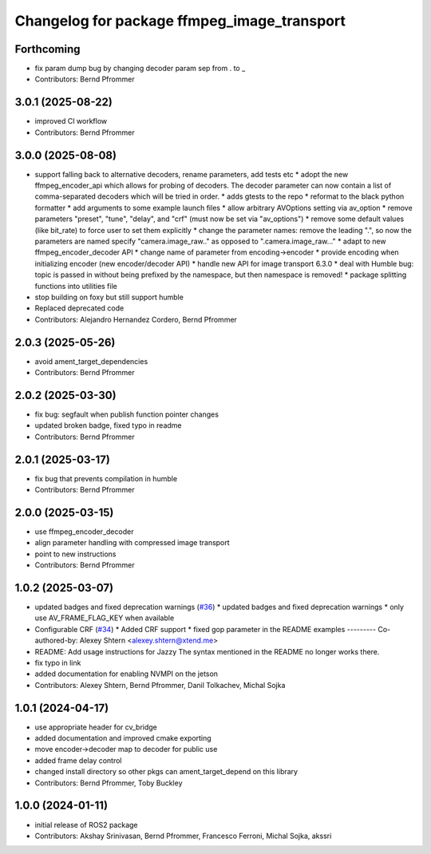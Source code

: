 ^^^^^^^^^^^^^^^^^^^^^^^^^^^^^^^^^^^^^^^^^^^^
Changelog for package ffmpeg_image_transport
^^^^^^^^^^^^^^^^^^^^^^^^^^^^^^^^^^^^^^^^^^^^

Forthcoming
-----------
* fix param dump bug by changing decoder param sep from . to  \_
* Contributors: Bernd Pfrommer

3.0.1 (2025-08-22)
------------------
* improved CI workflow
* Contributors: Bernd Pfrommer

3.0.0 (2025-08-08)
------------------
* support falling back to alternative decoders, rename parameters, add tests etc
  * adopt the new ffmpeg_encoder_api which allows for probing of decoders. The decoder parameter can now contain a list of comma-separated decoders which will be tried in order.
  * adds gtests to the repo
  * reformat to the black python formatter
  * add arguments to some example launch files
  * allow arbitrary AVOptions setting via av_option
  * remove parameters "preset", "tune", "delay", and "crf" (must now be set via "av_options")
  * remove some default values (like bit_rate) to force user to set them explicitly
  * change the parameter names: remove the leading ".", so now the parameters are named specify "camera.image_raw.." as opposed to ".camera.image_raw..."
  * adapt to new ffmpeg_encoder_decoder API
  * change name of parameter from encoding->encoder
  * provide encoding when initializing encoder (new encoder/decoder API)
  * handle new API for image transport 6.3.0
  * deal with Humble bug: topic is passed in without being prefixed by the namespace, but then namespace is removed!
  * package splitting functions into utilities file
* stop building on foxy but still support humble
* Replaced deprecated code
* Contributors: Alejandro Hernandez Cordero, Bernd Pfrommer

2.0.3 (2025-05-26)
------------------
* avoid ament_target_dependencies
* Contributors: Bernd Pfrommer

2.0.2 (2025-03-30)
------------------
* fix bug: segfault when publish function pointer changes
* updated broken badge, fixed typo in readme
* Contributors: Bernd Pfrommer

2.0.1 (2025-03-17)
------------------
* fix bug that prevents compilation in humble
* Contributors: Bernd Pfrommer

2.0.0 (2025-03-15)
------------------
* use ffmpeg_encoder_decoder
* align parameter handling with compressed image transport
* point to new instructions
* Contributors: Bernd Pfrommer

1.0.2 (2025-03-07)
------------------
* updated badges and fixed deprecation warnings (`#36 <https://github.com/ros-misc-utilities/ffmpeg_image_transport/issues/36>`_)
  * updated badges and fixed deprecation warnings
  * only use AV_FRAME_FLAG_KEY when available
* Configurable CRF (`#34 <https://github.com/ros-misc-utilities/ffmpeg_image_transport/issues/34>`_)
  * Added CRF support
  * fixed gop parameter in the README examples
  ---------
  Co-authored-by: Alexey Shtern <alexey.shtern@xtend.me>
* README: Add usage instructions for Jazzy
  The syntax mentioned in the README no longer works there.
* fix typo in link
* added documentation for enabling NVMPI on the jetson
* Contributors: Alexey Shtern, Bernd Pfrommer, Danil Tolkachev, Michal Sojka

1.0.1 (2024-04-17)
------------------
* use appropriate header for cv_bridge
* added documentation and improved cmake exporting
* move encoder->decoder map to decoder for public use
* added frame delay control
* changed install directory so other pkgs can ament_target_depend on this library
* Contributors: Bernd Pfrommer, Toby Buckley

1.0.0 (2024-01-11)
------------------
* initial release of ROS2 package
* Contributors: Akshay Srinivasan, Bernd Pfrommer, Francesco Ferroni, Michal Sojka, akssri
